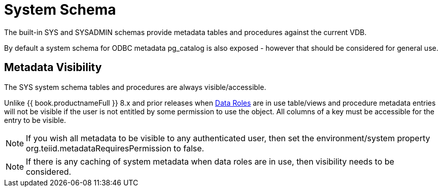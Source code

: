 
= System Schema

The built-in SYS and SYSADMIN schemas provide metadata tables and procedures against the current VDB.

By default a system schema for ODBC metadata pg_catalog is also exposed - however that should be considered for general use.

== Metadata Visibility

The SYS system schema tables and procedures are always visible/accessible.

Unlike {{ book.productnameFull }} 8.x and prior releases when link:Data_Roles.adoc[Data Roles] are in use table/views and procedure metadata entries will not be visible if the 
user is not entitled by some permission to use the object.  All columns of a key
must be accessible for the entry to be visible.  

NOTE: If you wish all metadata to be visible to any authenticated user, then set the environment/system property org.teiid.metadataRequiresPermission to false.

NOTE: If there is any caching of system metadata when data roles are in use, then visibility needs to be considered.

